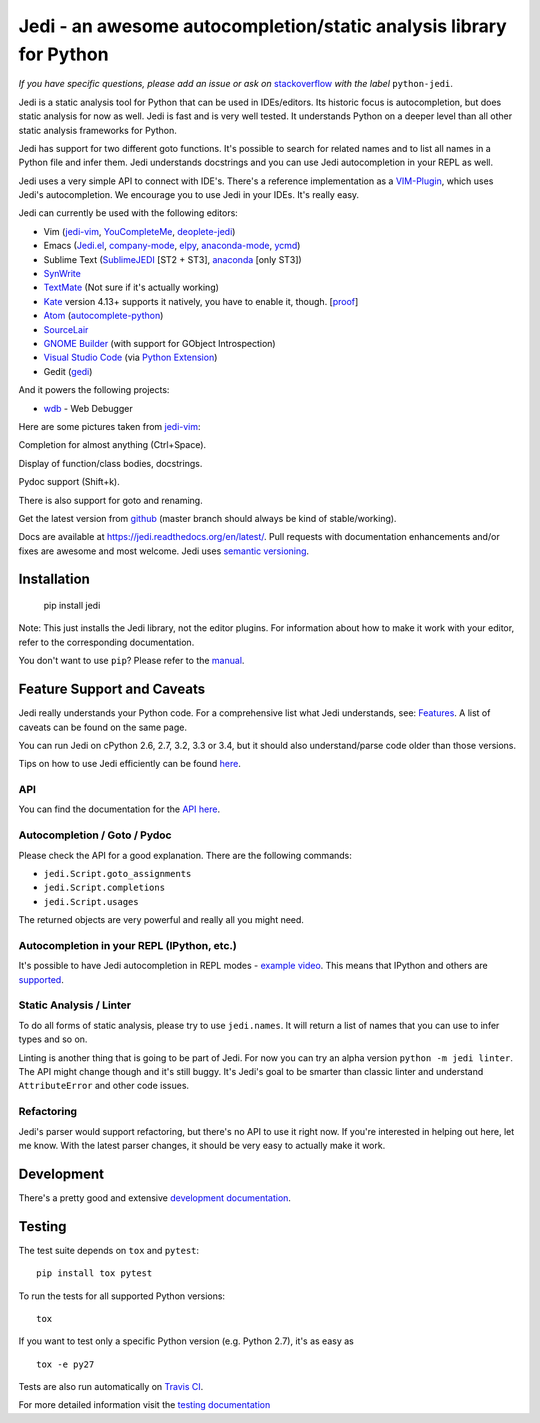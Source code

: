 ###################################################################
Jedi - an awesome autocompletion/static analysis library for Python
###################################################################

.. image:: https://secure.travis-ci.org/davidhalter/jedi.png?branch=master
    :target: http://travis-ci.org/davidhalter/jedi
    :alt: Travis-CI build status

.. image:: https://coveralls.io/repos/davidhalter/jedi/badge.png?branch=master
    :target: https://coveralls.io/r/davidhalter/jedi
    :alt: Coverage Status


*If you have specific questions, please add an issue or ask on* `stackoverflow
<https://stackoverflow.com>`_ *with the label* ``python-jedi``.


Jedi is a static analysis tool for Python that can be used in IDEs/editors. Its
historic focus is autocompletion, but does static analysis for now as well.
Jedi is fast and is very well tested. It understands Python on a deeper level
than all other static analysis frameworks for Python.

Jedi has support for two different goto functions. It's possible to search for
related names and to list all names in a Python file and infer them. Jedi
understands docstrings and you can use Jedi autocompletion in your REPL as
well.

Jedi uses a very simple API to connect with IDE's. There's a reference
implementation as a `VIM-Plugin <https://github.com/davidhalter/jedi-vim>`_,
which uses Jedi's autocompletion.  We encourage you to use Jedi in your IDEs.
It's really easy.

Jedi can currently be used with the following editors:

- Vim (jedi-vim_, YouCompleteMe_, deoplete-jedi_)
- Emacs (Jedi.el_, company-mode_, elpy_, anaconda-mode_, ycmd_)
- Sublime Text (SublimeJEDI_ [ST2 + ST3], anaconda_ [only ST3])
- SynWrite_
- TextMate_ (Not sure if it's actually working)
- Kate_ version 4.13+ supports it natively, you have to enable it, though. [`proof
  <https://projects.kde.org/projects/kde/applications/kate/repository/show?rev=KDE%2F4.13>`_]
- Atom_ (autocomplete-python_)
- SourceLair_
- `GNOME Builder`_ (with support for GObject Introspection)
- `Visual Studio Code`_ (via `Python Extension <https://marketplace.visualstudio.com/items?itemName=donjayamanne.python>`_)
- Gedit (gedi_)

And it powers the following projects:

- wdb_ - Web Debugger


Here are some pictures taken from jedi-vim_:

.. image:: https://github.com/davidhalter/jedi/raw/master/docs/_screenshots/screenshot_complete.png

Completion for almost anything (Ctrl+Space).

.. image:: https://github.com/davidhalter/jedi/raw/master/docs/_screenshots/screenshot_function.png

Display of function/class bodies, docstrings.

.. image:: https://github.com/davidhalter/jedi/raw/master/docs/_screenshots/screenshot_pydoc.png

Pydoc support (Shift+k).

There is also support for goto and renaming.

Get the latest version from `github <https://github.com/davidhalter/jedi>`_
(master branch should always be kind of stable/working).

Docs are available at `https://jedi.readthedocs.org/en/latest/
<https://jedi.readthedocs.org/en/latest/>`_. Pull requests with documentation
enhancements and/or fixes are awesome and most welcome. Jedi uses `semantic
versioning <http://semver.org/>`_.


Installation
============

    pip install jedi

Note: This just installs the Jedi library, not the editor plugins. For
information about how to make it work with your editor, refer to the
corresponding documentation.

You don't want to use ``pip``? Please refer to the `manual
<https://jedi.readthedocs.org/en/latest/docs/installation.html>`_.


Feature Support and Caveats
===========================

Jedi really understands your Python code. For a comprehensive list what Jedi
understands, see: `Features
<https://jedi.readthedocs.org/en/latest/docs/features.html>`_. A list of
caveats can be found on the same page.

You can run Jedi on cPython 2.6, 2.7, 3.2, 3.3 or 3.4, but it should also
understand/parse code older than those versions.

Tips on how to use Jedi efficiently can be found `here
<https://jedi.readthedocs.org/en/latest/docs/features.html#recipes>`_.

API
---

You can find the documentation for the `API here <https://jedi.readthedocs.org/en/latest/docs/plugin-api.html>`_.


Autocompletion / Goto / Pydoc
-----------------------------

Please check the API for a good explanation. There are the following commands:

- ``jedi.Script.goto_assignments``
- ``jedi.Script.completions``
- ``jedi.Script.usages``

The returned objects are very powerful and really all you might need.


Autocompletion in your REPL (IPython, etc.)
-------------------------------------------

It's possible to have Jedi autocompletion in REPL modes - `example video <https://vimeo.com/122332037>`_.
This means that IPython and others are `supported
<https://jedi.readthedocs.org/en/latest/docs/usage.html#tab-completion-in-the-python-shell>`_.


Static Analysis / Linter
------------------------

To do all forms of static analysis, please try to use ``jedi.names``. It will
return a list of names that you can use to infer types and so on.

Linting is another thing that is going to be part of Jedi. For now you can try
an alpha version ``python -m jedi linter``. The API might change though and
it's still buggy. It's Jedi's goal to be smarter than classic linter and
understand ``AttributeError`` and other code issues.


Refactoring
-----------

Jedi's parser would support refactoring, but there's no API to use it right
now.  If you're interested in helping out here, let me know. With the latest
parser changes, it should be very easy to actually make it work.


Development
===========

There's a pretty good and extensive `development documentation
<https://jedi.readthedocs.org/en/latest/docs/development.html>`_.


Testing
=======

The test suite depends on ``tox`` and ``pytest``::

    pip install tox pytest

To run the tests for all supported Python versions::

    tox

If you want to test only a specific Python version (e.g. Python 2.7), it's as
easy as ::

    tox -e py27

Tests are also run automatically on `Travis CI
<https://travis-ci.org/davidhalter/jedi/>`_.

For more detailed information visit the `testing documentation
<https://jedi.readthedocs.org/en/latest/docs/testing.html>`_


.. _jedi-vim: https://github.com/davidhalter/jedi-vim
.. _youcompleteme: http://valloric.github.io/YouCompleteMe/
.. _deoplete-jedi: https://github.com/zchee/deoplete-jedi
.. _Jedi.el: https://github.com/tkf/emacs-jedi
.. _company-mode: https://github.com/syohex/emacs-company-jedi
.. _elpy: https://github.com/jorgenschaefer/elpy
.. _anaconda-mode: https://github.com/proofit404/anaconda-mode
.. _ycmd: https://github.com/abingham/emacs-ycmd
.. _sublimejedi: https://github.com/srusskih/SublimeJEDI
.. _anaconda: https://github.com/DamnWidget/anaconda
.. _SynWrite: http://uvviewsoft.com/synjedi/
.. _wdb: https://github.com/Kozea/wdb
.. _TextMate: https://github.com/lawrenceakka/python-jedi.tmbundle
.. _Kate: http://kate-editor.org
.. _Atom: https://atom.io/
.. _autocomplete-python: https://atom.io/packages/autocomplete-python
.. _SourceLair: https://www.sourcelair.com
.. _GNOME Builder: https://wiki.gnome.org/Apps/Builder
.. _Visual Studio Code: https://code.visualstudio.com/
.. _gedi: https://github.com/isamert/gedi
